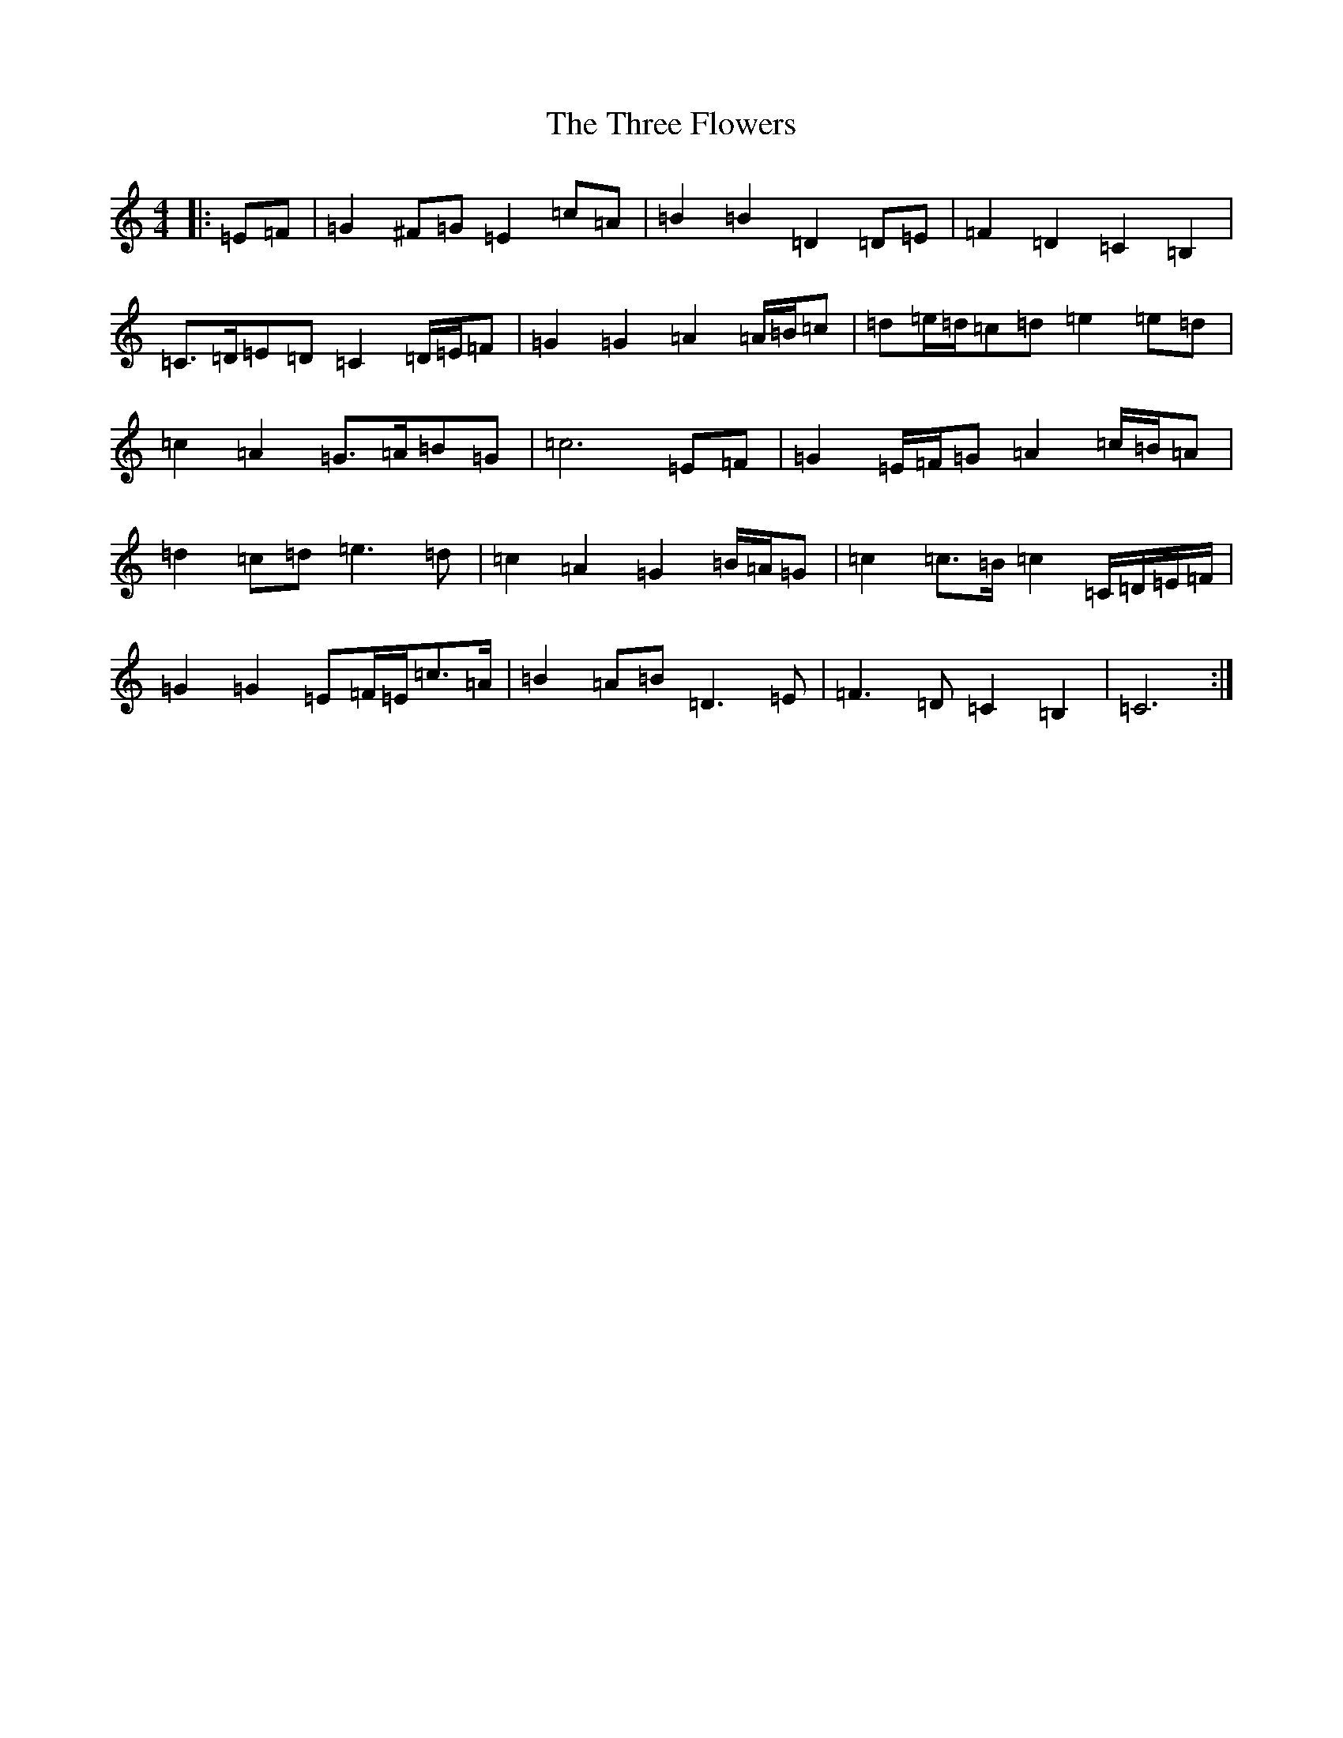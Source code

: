 X: 21016
T: Three Flowers, The
S: https://thesession.org/tunes/9088#setting24360
R: march
M:4/4
L:1/8
K: C Major
|:=E=F|=G2^F=G=E2=c=A|=B2=B2=D2=D=E|=F2=D2=C2=B,2|=C>=D=E=D=C2=D/2=E/2=F|=G2=G2=A2=A/2=B/2=c|=d=e/2=d/2=c=d=e2=e=d|=c2=A2=G>=A=B=G|=c6=E=F|=G2=E/2=F/2=G=A2=c/2=B/2=A|=d2=c=d=e3=d|=c2=A2=G2=B/2=A/2=G|=c2=c>=B=c2=C/2=D/2=E/2=F/2|=G2=G2=E=F/2=E/2=c>=A|=B2=A=B=D3=E|=F3=D=C2=B,2|=C6:|